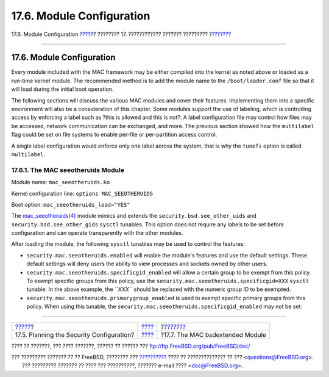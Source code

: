 ==========================
17.6. Module Configuration
==========================

.. raw:: html

   <div class="navheader">

17.6. Module Configuration
`????? <mac-planning.html>`__?
???????? 17. ???????????? ??????? ?????????
?\ `??????? <mac-bsdextended.html>`__

--------------

.. raw:: html

   </div>

.. raw:: html

   <div class="sect1">

.. raw:: html

   <div class="titlepage" xmlns="">

.. raw:: html

   <div>

.. raw:: html

   <div>

17.6. Module Configuration
--------------------------

.. raw:: html

   </div>

.. raw:: html

   </div>

.. raw:: html

   </div>

Every module included with the MAC framework may be either compiled into
the kernel as noted above or loaded as a run-time kernel module. The
recommended method is to add the module name to the
``/boot/loader.conf`` file so that it will load during the initial boot
operation.

The following sections will discuss the various MAC modules and cover
their features. Implementing them into a specific environment will also
be a consideration of this chapter. Some modules support the use of
labeling, which is controlling access by enforcing a label such as ?this
is allowed and this is not?. A label configuration file may control how
files may be accessed, network communication can be exchanged, and more.
The previous section showed how the ``multilabel`` flag could be set on
file systems to enable per-file or per-partition access control.

A single label configuration would enforce only one label across the
system, that is why the ``tunefs`` option is called ``multilabel``.

.. raw:: html

   <div class="sect2">

.. raw:: html

   <div class="titlepage" xmlns="">

.. raw:: html

   <div>

.. raw:: html

   <div>

17.6.1. The MAC seeotheruids Module
~~~~~~~~~~~~~~~~~~~~~~~~~~~~~~~~~~~

.. raw:: html

   </div>

.. raw:: html

   </div>

.. raw:: html

   </div>

Module name: ``mac_seeotheruids.ko``

Kernel configuration line: ``options MAC_SEEOTHERUIDS``

Boot option: ``mac_seeotheruids_load="YES"``

The
`mac\_seeotheruids(4) <http://www.FreeBSD.org/cgi/man.cgi?query=mac_seeotheruids&sektion=4>`__
module mimics and extends the ``security.bsd.see_other_uids`` and
``security.bsd.see_other_gids`` ``sysctl`` tunables. This option does
not require any labels to be set before configuration and can operate
transparently with the other modules.

After loading the module, the following ``sysctl`` tunables may be used
to control the features:

.. raw:: html

   <div class="itemizedlist">

-  ``security.mac.seeotheruids.enabled`` will enable the module's
   features and use the default settings. These default settings will
   deny users the ability to view processes and sockets owned by other
   users.

-  ``security.mac.seeotheruids.specificgid_enabled`` will allow a
   certain group to be exempt from this policy. To exempt specific
   groups from this policy, use the
   ``security.mac.seeotheruids.specificgid=XXX`` ``sysctl`` tunable. In
   the above example, the *``XXX``* should be replaced with the numeric
   group ID to be exempted.

-  ``security.mac.seeotheruids.primarygroup_enabled`` is used to exempt
   specific primary groups from this policy. When using this tunable,
   the ``security.mac.seeotheruids.specificgid_enabled`` may not be set.

.. raw:: html

   </div>

.. raw:: html

   </div>

.. raw:: html

   </div>

.. raw:: html

   <div class="navfooter">

--------------

+----------------------------------------------+-------------------------+-----------------------------------------+
| `????? <mac-planning.html>`__?               | `???? <mac.html>`__     | ?\ `??????? <mac-bsdextended.html>`__   |
+----------------------------------------------+-------------------------+-----------------------------------------+
| 17.5. Planning the Security Configuration?   | `???? <index.html>`__   | ?17.7. The MAC bsdextended Module       |
+----------------------------------------------+-------------------------+-----------------------------------------+

.. raw:: html

   </div>

???? ?? ???????, ??? ???? ???????, ?????? ?? ?????? ???
ftp://ftp.FreeBSD.org/pub/FreeBSD/doc/

| ??? ????????? ??????? ?? ?? FreeBSD, ???????? ???
  `?????????? <http://www.FreeBSD.org/docs.html>`__ ???? ??
  ?????????????? ?? ??? <questions@FreeBSD.org\ >.
|  ??? ????????? ??????? ?? ???? ??? ??????????, ??????? e-mail ????
  <doc@FreeBSD.org\ >.

